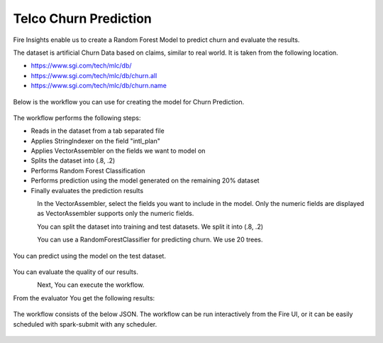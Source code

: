Telco Churn Prediction
======================

Fire Insights enable us to create a Random Forest Model to predict churn and evaluate the results.

The dataset is artificial Churn Data based on claims, similar to real world. It is taken from the following location. 

- https://www.sgi.com/tech/mlc/db/
- https://www.sgi.com/tech/mlc/db/churn.all
- https://www.sgi.com/tech/mlc/db/churn.name

.. figure:: ../../_assets/tutorials/machine-learning/telco-churn-prediction/1.PNG
   :alt: Machine Learning
   :width: 60%
   
   
Below is the workflow you can use for creating the model for Churn Prediction.

.. figure:: ../../_assets/tutorials/machine-learning/telco-churn-prediction/3.PNG
   :alt: Machine Learning
   :width: 60%
   
The workflow performs the following steps:

- Reads in the dataset from a tab separated file
- Applies StringIndexer on the field "intl_plan"
- Applies VectorAssembler on the fields we want to model on
- Splits the dataset into (.8, .2)
- Performs Random Forest Classification
- Performs prediction using the model generated on the remaining 20% dataset
- Finally evaluates the prediction results

.. figure:: ../../_assets/tutorials/machine-learning/telco-churn-prediction/15.PNG
   :alt: Machine Learning
   :align: left
   :width: 60%
   
In the VectorAssembler, select the fields you want to include in the model. Only the numeric fields are displayed as VectorAssembler supports only the numeric fields.

.. figure:: ../../_assets/tutorials/machine-learning/telco-churn-prediction/16.PNG
   :alt: Machine Learning
   :align: left
   :width: 60%
   
You can split the dataset into training and test datasets. We split it into (.8, .2)

.. figure:: ../../_assets/tutorials/machine-learning/telco-churn-prediction/17.PNG
   :alt: Machine Learning
   :align: left
   :width: 60%
   
You can use a RandomForestClassifier for predicting churn. We use 20 trees.

.. figure:: ../../_assets/tutorials/machine-learning/telco-churn-prediction/7.PNG
   :alt: Machine Learning
   :width: 60%
   
You can predict using the model on the test dataset.

.. figure:: ../../_assets/tutorials/machine-learning/telco-churn-prediction/8.PNG
   :alt: Machine Learning
   :width: 60%
   
You can evaluate the quality of our results.

.. figure:: ../../_assets/tutorials/machine-learning/telco-churn-prediction/5.PNG
   :alt: Machine Learning
   :align: left
   :width: 60%
   
Next, You can execute the workflow. 
   
From the evaluator You get the following results:

.. figure:: ../../_assets/tutorials/machine-learning/telco-churn-prediction/4.PNG
   :alt: Machine Learning
   :width: 60%
   
The workflow consists of the below JSON. The workflow can be run interactively from the Fire UI, or it can be easily scheduled with spark-submit with any scheduler.

.. figure:: ../../_assets/tutorials/machine-learning/telco-churn-prediction/6.PNG
   :alt: Machine Learning
   :width: 60%
   
   




